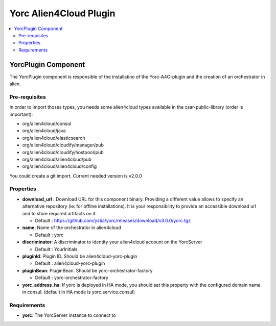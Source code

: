 .. _yorc_a4c_plugin_section:

***********************
Yorc Alien4Cloud Plugin
***********************

.. contents::
    :local:
    :depth: 3


YorcPlugin Component
--------------------

The YorcPlugin component is responsible of the installatino of the Yorc-A4C-plugin and the creation of an orchestrator in alien.


Pre-requisites
^^^^^^^^^^^^^^

In order to import thoses types, you needs some alien4cloud types available in the csar-public-library (order is important):

- org/alien4cloud/consul
- org/alien4cloud/java
- org/alien4cloud/elasticsearch
- org/alien4cloud/cloudify/manager/pub
- org/alien4cloud/cloudify/hostpool/pub
- org/alien4cloud/alien4cloud/pub
- org/alien4cloud/alien4cloud/config

You could create a git import. Current needed version is v2.0.0

Properties
^^^^^^^^^^

- **download_url** : Download URL for this component binary. Providing a different value allows to specify an alternative repository (ie: for offline installations).
  It is your responsibility to provide an accessible download url and to store required artifacts on it.

  - Default : https://github.com/ystia/yorc/releases/download/v3.0.0/yorc.tgz

- **name**: Name of the orchestrator in alien4cloud

  - Default : yorc

- **discriminator**: A discriminator to identity your alien4cloud account on the YorcServer

  - Default : YourInitials

- **pluginId**: Plugin ID. Should be alien4cloud-yorc-plugin

  - Default : alien4cloud-yorc-plugin

- **pluginBean**: PluginBean. Should be yorc-orchestrator-factory

  - Default : yorc-orchestrator-factory

- **yorc_address_ha**: If yorc is deployed in HA mode, you should set this property with the configured domain name in consul. (default in HA mode is yorc.service.consul)

Requirements
^^^^^^^^^^^^

- **yorc**: The YorcServer instance to connect to

